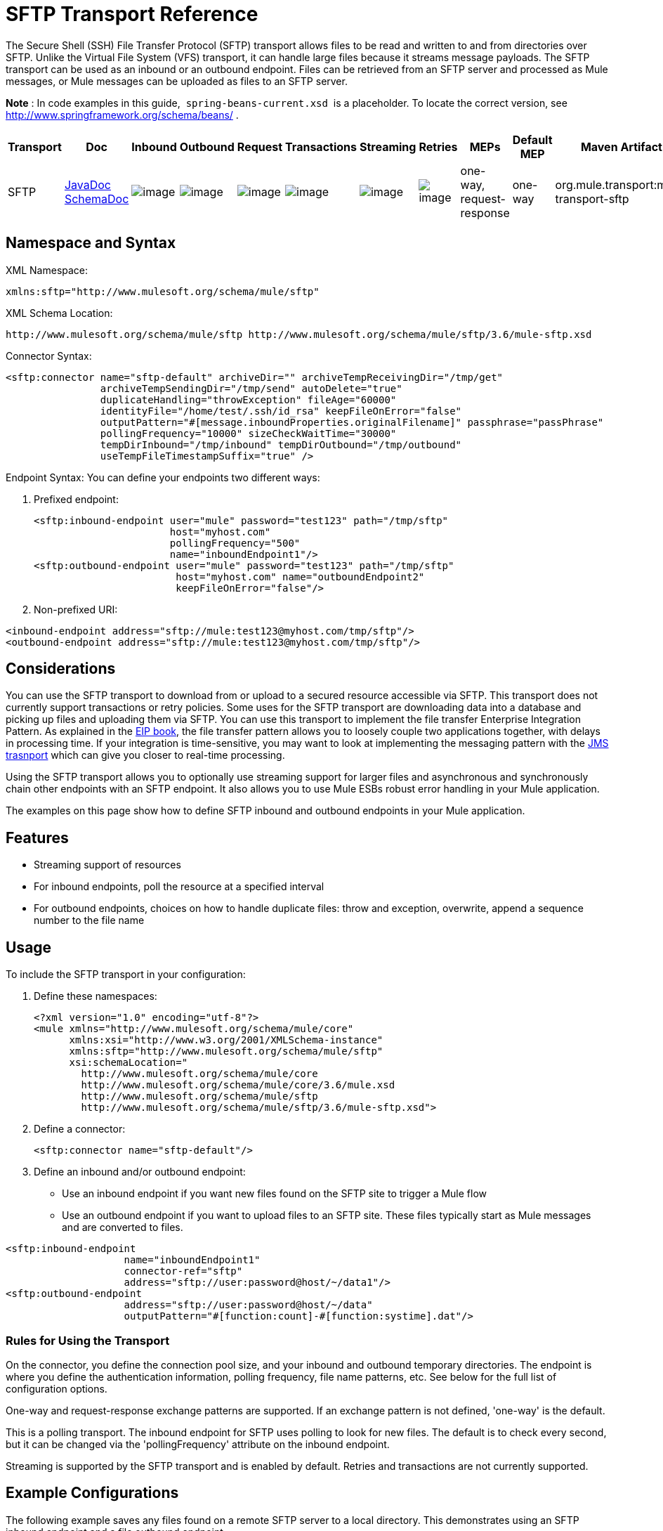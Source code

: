 = SFTP Transport Reference
:keywords: anypoint studio, esb, connectors, files transfer, ftp, sftp, endpoints

The Secure Shell (SSH) File Transfer Protocol (SFTP) transport allows files to be read and written to and from directories over SFTP. Unlike the Virtual File System (VFS) transport, it can handle large files because it streams message payloads. The SFTP transport can be used as an inbound or an outbound endpoint. Files can be retrieved from an SFTP server and processed as Mule messages, or Mule messages can be uploaded as files to an SFTP server.

*Note* : In code examples in this guide,  `spring-beans-current.xsd`  is a placeholder. To locate the correct version, see  http://www.springframework.org/schema/beans/ .

[width="100%",cols="10%,9%,9%,9%,9%,9%,9%,9%,9%,9%,9%",options="header",]
|===
a|
Transport

a|
Doc

 a|
Inbound

 a|
Outbound

 a|
Request

 a|
Transactions

 a|
Streaming

 a|
Retries

 a|
MEPs

 a|
Default MEP

 a|
Maven Artifact

|SFTP |http://www.mulesoft.org/docs/site/current3/apidocs/org/mule/transport/sftp/package-summary.html[JavaDoc +
] http://www.mulesoft.org/docs/site/current3/schemadocs/namespaces/http_www_mulesoft_org_schema_mule_sftp/namespace-overview.html[SchemaDoc] |image:http://www.mulesoft.org/documentation/images/icons/emoticons/check.gif[image] |image:http://www.mulesoft.org/documentation/images/icons/emoticons/check.gif[image] |image:http://www.mulesoft.org/documentation/images/icons/emoticons/check.gif[image] |image:http://www.mulesoft.org/documentation/images/icons/emoticons/error.gif[image] |image:http://www.mulesoft.org/documentation/images/icons/emoticons/check.gif[image] |image:http://www.mulesoft.org/documentation/images/icons/emoticons/error.gif[image] |one-way, request-response |one-way |org.mule.transport:mule-transport-sftp
|===

== Namespace and Syntax

XML Namespace:

[source, xml]
----
xmlns:sftp="http://www.mulesoft.org/schema/mule/sftp"
----

XML Schema Location:

[source]
----
http://www.mulesoft.org/schema/mule/sftp http://www.mulesoft.org/schema/mule/sftp/3.6/mule-sftp.xsd
----

Connector Syntax:

[source, xml]
----
<sftp:connector name="sftp-default" archiveDir="" archiveTempReceivingDir="/tmp/get"
                archiveTempSendingDir="/tmp/send" autoDelete="true"
                duplicateHandling="throwException" fileAge="60000"
                identityFile="/home/test/.ssh/id_rsa" keepFileOnError="false"
                outputPattern="#[message.inboundProperties.originalFilename]" passphrase="passPhrase"
                pollingFrequency="10000" sizeCheckWaitTime="30000"
                tempDirInbound="/tmp/inbound" tempDirOutbound="/tmp/outbound"
                useTempFileTimestampSuffix="true" />
----

Endpoint Syntax: You can define your endpoints two different ways:

. Prefixed endpoint:
+
[source, xml]
----
<sftp:inbound-endpoint user="mule" password="test123" path="/tmp/sftp"
                       host="myhost.com"
                       pollingFrequency="500"
                       name="inboundEndpoint1"/>
<sftp:outbound-endpoint user="mule" password="test123" path="/tmp/sftp"
                        host="myhost.com" name="outboundEndpoint2"
                        keepFileOnError="false"/>
----

. Non-prefixed URI:

[source, xml]
----
<inbound-endpoint address="sftp://mule:test123@myhost.com/tmp/sftp"/>
<outbound-endpoint address="sftp://mule:test123@myhost.com/tmp/sftp"/>
----

== Considerations

You can use the SFTP transport to download from or upload to a secured resource accessible via SFTP. This transport does not currently support transactions or retry policies. Some uses for the SFTP transport are downloading data into a database and picking up files and uploading them via SFTP. You can use this transport to implement the file transfer Enterprise Integration Pattern. As explained in the http://www.eaipatterns.com[EIP book], the file transfer pattern allows you to loosely couple two applications together, with delays in processing time. If your integration is time-sensitive, you may want to look at implementing the messaging pattern with the link:/documentation/display/current/JMS+Transport+Reference[JMS trasnport] which can give you closer to real-time processing.

Using the SFTP transport allows you to optionally use streaming support for larger files and asynchronous and synchronously chain other endpoints with an SFTP endpoint. It also allows you to use Mule ESBs robust error handling in your Mule application.

The examples on this page show how to define SFTP inbound and outbound endpoints in your Mule application.

== Features

* Streaming support of resources
* For inbound endpoints, poll the resource at a specified interval
* For outbound endpoints, choices on how to handle duplicate files: throw and exception, overwrite, append a sequence number to the file name

== Usage

To include the SFTP transport in your configuration:

. Define these namespaces:
+
[source, xml]
----
<?xml version="1.0" encoding="utf-8"?>
<mule xmlns="http://www.mulesoft.org/schema/mule/core"
      xmlns:xsi="http://www.w3.org/2001/XMLSchema-instance"
      xmlns:sftp="http://www.mulesoft.org/schema/mule/sftp"
      xsi:schemaLocation="
        http://www.mulesoft.org/schema/mule/core
        http://www.mulesoft.org/schema/mule/core/3.6/mule.xsd
        http://www.mulesoft.org/schema/mule/sftp
        http://www.mulesoft.org/schema/mule/sftp/3.6/mule-sftp.xsd">
----

. Define a connector:
+
[source, xml]
----
<sftp:connector name="sftp-default"/>
----

. Define an inbound and/or outbound endpoint:

* Use an inbound endpoint if you want new files found on the SFTP site to trigger a Mule flow
* Use an outbound endpoint if you want to upload files to an SFTP site. These files typically start as Mule messages and are converted to files.

[source, xml]
----
<sftp:inbound-endpoint
                    name="inboundEndpoint1"
                    connector-ref="sftp"
                    address="sftp://user:password@host/~/data1"/>
<sftp:outbound-endpoint
                    address="sftp://user:password@host/~/data"
                    outputPattern="#[function:count]-#[function:systime].dat"/>
----

=== Rules for Using the Transport

On the connector, you define the connection pool size, and your inbound and outbound temporary directories. The endpoint is where you define the authentication information, polling frequency, file name patterns, etc. See below for the full list of configuration options.

One-way and request-response exchange patterns are supported. If an exchange pattern is not defined, 'one-way' is the default.

This is a polling transport. The inbound endpoint for SFTP uses polling to look for new files. The default is to check every second, but it can be changed via the 'pollingFrequency' attribute on the inbound endpoint.

Streaming is supported by the SFTP transport and is enabled by default. Retries and transactions are not currently supported.

== Example Configurations

The following example saves any files found on a remote SFTP server to a local directory. This demonstrates using an SFTP inbound endpoint and a file outbound endpoint.

*Important*: Before running this example, create an SFTP properties file:

. Create the **sftp.properties** properties file in your Classpath or set your PATH variable to the file's location. For information on specifying SFTP server access information for a username, password, host, and port, using Anypoint Studio, see link:/documentation/display/current/SFTP+Connector[SFTP Connector]. 
. Provide these parameters:
+
[source]
----
sftp.user=user
sftp.host=host
sftp.port=port
sftp.password=password
----

Substitute each value to the right of the equal sign with SFTP access information.  +
For example:

[source]
----
sftp.user=memyselfandi
sftp.host=localhost
sftp.port=8081
sftp.password=icannottellyou
----

Example SFTP to File flow: 

*Downloading files from SFTP using a Flow*

[source, xml]
----
<mule xmlns="http://www.mulesoft.org/schema/mule/core"
      xmlns:xsi="http://www.w3.org/2001/XMLSchema-instance"
      xmlns:sftp="http://www.mulesoft.org/schema/mule/sftp"
      xmlns:file="http://www.mulesoft.org/schema/mule/file"
      xmlns:spring="http://www.springframework.org/schema/beans"
      xsi:schemaLocation="
          http://www.springframework.org/schema/beans http://www.springframework.org/schema/beans/spring-beans-current.xsd
          http://www.mulesoft.org/schema/mule/sftp http://www.mulesoft.org/schema/mule/sftp/3.6/mule-sftp.xsd
          http://www.mulesoft.org/schema/mule/file http://www.mulesoft.org/schema/mule/file/3.6/mule-file.xsd
          http://www.mulesoft.org/schema/mule/core http://www.mulesoft.org/schema/mule/core/3.6/mule.xsd">
 
    <!-- This placeholder bean lets you import the properties from the sftp.properties file. -->
    <spring:bean id="property-placeholder" class="org.springframework.beans.factory.config.PropertyPlaceholderConfigurer">
        <spring:property name="location" value="classpath:sftp.properties"/> ❶
    </spring:bean>
 
    <flow name="sftp2file">
        <sftp:inbound-endpoint host="${sftp.host}" port="${sftp.port}" path="/home/test/sftp-files" user="${sftp.user}" password="${sftp.password}"> ❷
                    <file:filename-wildcard-filter pattern="*.txt,*.xml"/> ❸
                </sftp:inbound-endpoint>
        <file:outbound-endpoint path="/tmp/incoming" outputPattern="#[message.inboundProperties.originalFilename]"/> ❹
    </flow>
</mule>
----

A properties file which holds the SFTP server login credentials is defined on ❶. Next a SFTP inbound endpoint is declared on ❷ which checks the `/home/test/sftp-files` directory for new files every one second by default. ❸ defines a file filter which only sends files ending with `.txt` or `.xml` to the outbound endpoint. Any conforming files found on the inbound endpoint are then written to the `/tmp/incoming` local directory with the same file name it had on the sftp server ❹.

The following example uploads files found in a local directory to an SFTP server. This demonstrates using a file inbound endpoint and an sftp outbound endpoint.

*Uploading files via SFTP using a Flow*

[source, xml]
----
<mule xmlns="http://www.mulesoft.org/schema/mule/core"
      xmlns:xsi="http://www.w3.org/2001/XMLSchema-instance"
      xmlns:sftp="http://www.mulesoft.org/schema/mule/sftp"
      xmlns:file="http://www.mulesoft.org/schema/mule/file"
      xmlns:spring="http://www.springframework.org/schema/beans"
      xsi:schemaLocation="
          http://www.springframework.org/schema/beans http://www.springframework.org/schema/beans/spring-beans-current.xsd
          http://www.mulesoft.org/schema/mule/sftp http://www.mulesoft.org/schema/mule/sftp/3.6/mule-sftp.xsd
          http://www.mulesoft.org/schema/mule/file http://www.mulesoft.org/schema/mule/file/3.6/mule-file.xsd
          http://www.mulesoft.org/schema/mule/core http://www.mulesoft.org/schema/mule/core/3.6/mule.xsd">
 
    <!-- This placeholder bean lets you import the properties from the sftp.properties file. -->
    <spring:bean id="property-placeholder" class="org.springframework.beans.factory.config.PropertyPlaceholderConfigurer">
        <spring:property name="location" value="classpath:sftp.properties"/> ❶
    </spring:bean>
 
    <flow name="file2sftp">
        <file:inbound-endpoint path="/tmp/outgoing"> ❷
            <file:filename-wildcard-filter pattern="*.txt,*.xml"/> ❸
        </file:inbound-endpoint>
        <sftp:outbound-endpoint host="${sftp.host}" port="${sftp.port}" path="/home/test/sftp-files" user="${sftp.user}" password="${sftp.password}"/> ❹
    </flow>
</mule>
----

A properties file which holds the SFTP server login credentials is defined on ❶. Next a file inbound endpoint is declared on ❷ which checks the `/tmp/outgoing` directory for new files every one second by default. ❸ defines a file filter which only sends files ending with `.txt` or `.xml` to the outbound endpoint. Any conforming files found on the inbound endpoint are then written to the `/home/test/sftp-files` remote SFTP directory with the same file name it had on the local filesystem ❹.



== Exchange Patterns / Features of the Transport

  See link:/documentation/display/current/Transports+Reference[transport matrix].

== Configuration Reference

=== Element Listing

=== Connector

SFTP connectivity

.Attributes of <connector...>
[width="100%",cols="20%,20%,20%,20%,20%",options="header"]
|===
|Name |Type |Required |Default |Description
|preferredAuthenticationMethods |string |no |  |Comma separated list of authentication methods used by the SFTP client. Valid values are: gssapi-with-mic, publickey, keyboard-interactive and password.
|maxConnectionPoolSize |integer |no |  |Required: No Default: disabled If the number of active connections is specified, then a connection pool will be used with active connections up to this number. Use a negative value for no limit. If the value is zero no connection pool will be used.
|pollingFrequency |long |no |  |Required: no Default: 1000 ms The frequency in milliseconds that the read directory should be checked. Note that the read directory is specified by the endpoint of the listening component.
|autoDelete |boolean |no |  |Required: no Default: true Whether to delete the file after successfully reading it.
|fileAge |long |no |  |Required: no Default: disabled Miniumum age (in ms) for a file to be processed. This can be useful when consuming large files. It tells Mule to wait for a period of time before consuming the file, allowing the file to be completely written before the file is processed. WARNING: The fileAge attribute will only work properly if the servers where Mule and the sftp-server runs have synchronized time. NOTE: See attribute sizeCheckWaitTime for an alternate method of determing if a incoming file is ready for processing.
|sizeCheckWaitTime |long |no |  |Required: no Default: disabled Wait time (in ms) between size-checks to determine if a file is ready to be processed. Disabled if not set or set to a negative value. This feature can be useful to avoid processing not yet completely written files (e.g. consuming large files). It tells Mule to do two size checks waiting the specified time between the two size calls. If the two size calls return the same value Mule consider the file ready for processing. NOTE: See attribute fileAge for an alternate method of determing if a incoming file is ready for processing.
|archiveDir |string |no |  |Required: no Default: disabled Archives a copy of the file in the specified directory on the file system where mule is running. The archive folder must have been created before Mule is started and the user Mule runs under must have privileges to read and write to the folder.
|archiveTempReceivingDir |string |no |  |Required: no Default: disabled If specified then the file to be archived is received in this folder and then moved to the archiveTempSendingDir while sent further on to the outbound endpoint. This folder is created as a subfolder to the archiveDir. NOTE: Must be specified together with the archiveTempSendingDir and archiveDir attributes.
|archiveTempSendingDir |string |no |  |Required: no Default: disabled If specified then the file to be archived is sent to the outbound endpoint from this folder. This folder is created as a subfolder to the archiveDir. After the file is consumed by the outbound endpoint or the component itself (i.e. when the underlying InputStream is closed) it will be moved to the archive folder. NOTE: Must be specified together with the archiveTempReceivingDir and archiveDir attributes.
|outputPattern |string |no |  |Required: no Default: the message id, e.g. ee241e68-c619-11de-986b-adeb3d6db038 The pattern to use when writing a file to disk. This can use the patterns supported by the filename-parser configured for this connector, by default the http://www.mulesoft.org/display/MULE2USER/File+Transport#FileTransport-LegacyFilenameParser[Legacy Filename Parser] is used. See section http://www.mulesoft.org/display/MULE2USER/File+Transport[Child Elements to File Connector] for information on how to override the default parser.
|keepFileOnError |boolean |no |  |Required: no Default: true If true the file on the inbound-endpoint will not be deleted if an error occurs when writing to the outbound-endpoint. NOTE: This assumes that both the inbound and outbound endpoints are using the SFTP-Transport.
|duplicateHandling |duplicateHandlingType |no |  |Required: no Default: throwException Determines what to do if a file already exist on the outbound endpoint with the specified name. throwException: Will throw an exception if a file already exists overwrite: Will overwrite an existing file addSeqNo: Will add a sequence number to the target filename making the filename unique, starting with 1 and incrementing the number until a unique filename is found The default behavior is to throw an exception.
|identityFile |string |no |  |Required: no Default: disabled An identityFile location for a PKI private key.
|passphrase |string |no |  |Required: no Default: disabled The passphrase (password) for the identityFile if required.
|tempDirInbound |string |no |  |Required: No Default: disabled If specified then Mule tries to create the temp-directory in the endpoint folder if it doesn't already exist. Ensure that the user Mule is configured to use to access the sftp server has privileges to create a temp folder if required! For inbound endpoints: A temporary directory on the ftp-server from where the download takes place. The file will be moved (locally on the sftp-server) to the tempDir, to mark that a download is taking place, before the download starts. NOTE: A file in the tempDir of an inbound endpoint is always correct (has only been moved locally on the sftp-server) and can therefore be used to restart a failing file transfer.
|tempDirOutbound |string |no |  |Required: No Default: disabled If specified then Mule tries to create the temp-directory in the endpoint folder if it doesn't already exist. Ensure that the user Mule is configured to use to access the sftp server has privileges to create a temp folder if required! For outbound endpoints: A temporary directory on the sftp-server to first upload the file to. When the file is fully uploaded the file is moved to its final destination. The tempDir will be created as a sub directory to the endpoint. NOTE: A file in the tempDir of an outbound endpoint might not be correct (since the upload takes place to this folder) and can therefore NOT be used to restart a failing file transfer.
|useTempFileTimestampSuffix |boolean |no |  |Required: No Default: disabled Used together with the tempDir - attribute to give the files in the tempDir a guaranteed unique name based on the local time when the file was moved to the tempDir.
|===

.Child Elements of <connector...>
[width="100%",cols="34%,33%,33%",options="header"]
|===
|Name |Cardinality |Description
|file:abstract-filenameParser |0..1 | 
|===

=== Inbound endpoint

.Attributes of <inbound-endpoint...>
[width="100%",cols="20%,20%,20%,20%,20%",options="header"]
|===
|Name |Type |Required |Default |Description
|path |string |no |  |A file location.
|user |string |no |  |A username.
|password |string |no |  |A password.
|host |string |no |  |An IP address (eg www.mulesoft.com, localhost, 127.0.0.1).
|port |port number |no |  |A port number.
|pollingFrequency |long |no |  |Required: no Default: 1000 ms The frequency in milliseconds that the read directory should be checked. Note that the read directory is specified by the endpoint of the listening component.
|autoDelete |boolean |no |  |Required: no Default: true Whether to delete the file after successfully reading it.
|fileAge |long |no |  |Required: no Default: disabled Miniumum age (in ms) for a file to be processed. This can be useful when consuming large files. It tells Mule to wait for a period of time before consuming the file, allowing the file to be completely written before the file is processed. WARNING: The fileAge attribute will only work properly if the servers where Mule and the sftp-server runs have synchronized time. NOTE: See attribute sizeCheckWaitTime for an alternate method of determing if a incoming file is ready for processing.
|sizeCheckWaitTime |long |no |  |Required: no Default: disabled Wait time (in ms) between size-checks to determine if a file is ready to be processed. Disabled if not set or set to a negative value. This feature can be useful to avoid processing not yet completely written files (e.g. consuming large files). It tells Mule to do two size checks waiting the specified time between the two size calls. If the two size calls return the same value Mule consider the file ready for processing. NOTE: See attribute fileAge for an alternate method of determing if a incoming file is ready for processing.
|archiveDir |string |no |  |Required: no Default: disabled Archives a copy of the file in the specified directory on the file system where mule is running. The archive folder must have been created before Mule is started and the user Mule runs under must have privileges to read and write to the folder.
|archiveTempReceivingDir |string |no |  |Required: no Default: disabled If specified then the file to be archived is received in this folder and then moved to the archiveTempSendingDir while sent further on to the outbound endpoint. This folder is created as a subfolder to the archiveDir. NOTE: Must be specified together with the archiveTempSendingDir and archiveDir attributes.
|archiveTempSendingDir |string |no |  |Required: no Default: disabled If specified then the file to be archived is sent to the outbound endpoint from this folder. This folder is created as a subfolder to the archiveDir. After the file is consumed by the outbound endpoint or the component itself (i.e. when the underlying InputStream is closed) it will be moved to the archive folder. NOTE: Must be specified together with the archiveTempReceivingDir and archiveDir attributes.
|identityFile |string |no |  |Required: no Default: disabled An identityFile location for a PKI private key.
|passphrase |string |no |  |Required: no Default: disabled The passphrase (password) for the identityFile if required.
|tempDir |string |no |  |Required: No Default: disabled If specified then Mule tries to create the temp-directory in the endpoint folder if it doesn't already exist. Ensure that the user Mule is configured to use to access the sftp server has privileges to create a temp folder if required! For inbound endpoints: A temporary directory on the ftp-server from where the download takes place. The file will be moved (locally on the sftp-server) to the tempDir, to mark that a download is taking place, before the download starts. NOTE: A file in the tempDir of an inbound endpoint is always correct (has only been moved locally on the sftp-server) and can therefore be used to restart a failing file transfer. For outbound endpoints: A temporary directory on the sftp-server to first upload the file to. When the file is fully uploaded the file is moved to its final destination. The tempDir will be created as a sub directory to the endpoint. NOTE: A file in the tempDir of an outbound endpoint might not be correct (since the upload takes place to this folder) and can therefore NOT be used to restart a failing file transfer.
|useTempFileTimestampSuffix |boolean |no |  |Required: No Default: disabled Used together with the tempDir - attribute to give the files in the tempDir a guaranteed unique name based on the local time when the file was moved to the tempDir.
|===

.Child Elements of <inbound-endpoint...>
[width="100%",cols="34%,33%,33%",options="header"]
|===
|Name |Cardinality |Description
|===

=== Outbound endpoint

.Attributes of <outbound-endpoint...>
[width="100%",cols="20%,20%,20%,20%,20%",options="header"]
|===
|Name |Type |Required |Default |Description
|path |string |no |  |A file location.
|user |string |no |  |A username.
|password |string |no |  |A password.
|host |string |no |  |An IP address (eg www.mulesoft.com, localhost, 127.0.0.1).
|port |port number |no |  |A port number.
|outputPattern |string |no |  |Required: no Default: the message id, e.g. ee241e68-c619-11de-986b-adeb3d6db038 The pattern to use when writing a file to disk. This can use the patterns supported by the filename-parser configured for this connector, by default the http://www.mulesoft.org/display/MULE2USER/File+Transport#FileTransport-LegacyFilenameParser[Legacy Filename Parser] is used. See section http://www.mulesoft.org/display/MULE2USER/File+Transport[Child Elements to File Connector] for information on how to override the default parser.
|keepFileOnError |boolean |no |  |Required: no Default: true If true the file on the inbound-endpoint will not be deleted if an error occurs when writing to the outbound-endpoint. NOTE: This assumes that both the inbound and outbound endpoints are using the SFTP-Transport.
|duplicateHandling |duplicateHandlingType |no |  |Required: no Default: throwException Determines what to do if a file already exist on the outbound endpoint with the specified name. throwException: Will throw an exception if a file already exists overwrite: Will overwrite an existing file addSeqNo: Will add a sequence number to the target filename making the filename unique, starting with 1 and incrementing the number until a unique filename is found The default behavior is to throw an exception.
|identityFile |string |no |  |Required: no Default: disabled An identityFile location for a PKI private key.
|passphrase |string |no |  |Required: no Default: disabled The passphrase (password) for the identityFile if required.
|tempDir |string |no |  |Required: No Default: disabled If specified then Mule tries to create the temp-directory in the endpoint folder if it doesn't already exist. Ensure that the user Mule is configured to use to access the sftp server has privileges to create a temp folder if required! For inbound endpoints: A temporary directory on the ftp-server from where the download takes place. The file will be moved (locally on the sftp-server) to the tempDir, to mark that a download is taking place, before the download starts. NOTE: A file in the tempDir of an inbound endpoint is always correct (has only been moved locally on the sftp-server) and can therefore be used to restart a failing file transfer. For outbound endpoints: A temporary directory on the sftp-server to first upload the file to. When the file is fully uploaded the file is moved to its final destination. The tempDir will be created as a sub directory to the endpoint. NOTE: A file in the tempDir of an outbound endpoint might not be correct (since the upload takes place to this folder) and can therefore NOT be used to restart a failing file transfer.
|useTempFileTimestampSuffix |boolean |no |  |Required: No Default: disabled Used together with the tempDir - attribute to give the files in the tempDir a guaranteed unique name based on the local time when the file was moved to the tempDir.
|===

.hild Elements of <outbound-endpoint...>

[width="100%",cols="34%,33%,33%",options="header"]
|===
|Name |Cardinality |Description
|===

== Schema

You can view the full schema for the SFTP transport http://www.mulesoft.org/docs/site/current3/schemadocs/namespaces/http_www_mulesoft_org_schema_mule_sftp/namespace-overview.html[here].

== Javadoc API Reference

http://www.mulesoft.org/docs/site/current/apidocs/org/mule/transport/sftp/package-summary.html[Javadoc for SFTP Transport]

== Maven

This transport is part of the following maven module (for version 3.1.1+):

[source, xml]
----
<dependency>
  <groupId>org.mule.transports</groupId>
  <artifactId>mule-transport-sftp</artifactId>
</dependency>
----

== Best Practices

Place your SFTP login credentials in a file and reference them in the Mule configuration.

== Notes

To read about the differences between FTP, SFTP, FTPS and SCP, look http://geekswithblogs.net/bvamsi/archive/2006/03/23/73147.aspx[here].
